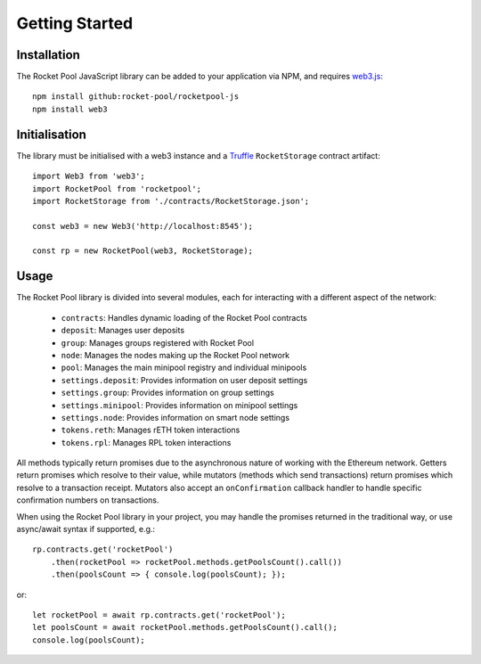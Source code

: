 ###############
Getting Started
###############


************
Installation
************

The Rocket Pool JavaScript library can be added to your application via NPM, and requires `web3.js <https://github.com/ethereum/web3.js/>`_::

    npm install github:rocket-pool/rocketpool-js
    npm install web3


**************
Initialisation
**************

The library must be initialised with a web3 instance and a `Truffle <https://github.com/trufflesuite/truffle>`_ ``RocketStorage`` contract artifact::

    import Web3 from 'web3';
    import RocketPool from 'rocketpool';
    import RocketStorage from './contracts/RocketStorage.json';

    const web3 = new Web3('http://localhost:8545');

    const rp = new RocketPool(web3, RocketStorage);


*****
Usage
*****

The Rocket Pool library is divided into several modules, each for interacting with a different aspect of the network:

    * ``contracts``: Handles dynamic loading of the Rocket Pool contracts
    * ``deposit``: Manages user deposits
    * ``group``: Manages groups registered with Rocket Pool
    * ``node``: Manages the nodes making up the Rocket Pool network
    * ``pool``: Manages the main minipool registry and individual minipools
    * ``settings.deposit``: Provides information on user deposit settings
    * ``settings.group``: Provides information on group settings
    * ``settings.minipool``: Provides information on minipool settings
    * ``settings.node``: Provides information on smart node settings
    * ``tokens.reth``: Manages rETH token interactions
    * ``tokens.rpl``: Manages RPL token interactions

All methods typically return promises due to the asynchronous nature of working with the Ethereum network.
Getters return promises which resolve to their value, while mutators (methods which send transactions) return promises which resolve to a transaction receipt.
Mutators also accept an ``onConfirmation`` callback handler to handle specific confirmation numbers on transactions.

When using the Rocket Pool library in your project, you may handle the promises returned in the traditional way, or use async/await syntax if supported, e.g.::

    rp.contracts.get('rocketPool')
        .then(rocketPool => rocketPool.methods.getPoolsCount().call())
        .then(poolsCount => { console.log(poolsCount); });

or::

    let rocketPool = await rp.contracts.get('rocketPool');
    let poolsCount = await rocketPool.methods.getPoolsCount().call();
    console.log(poolsCount);

